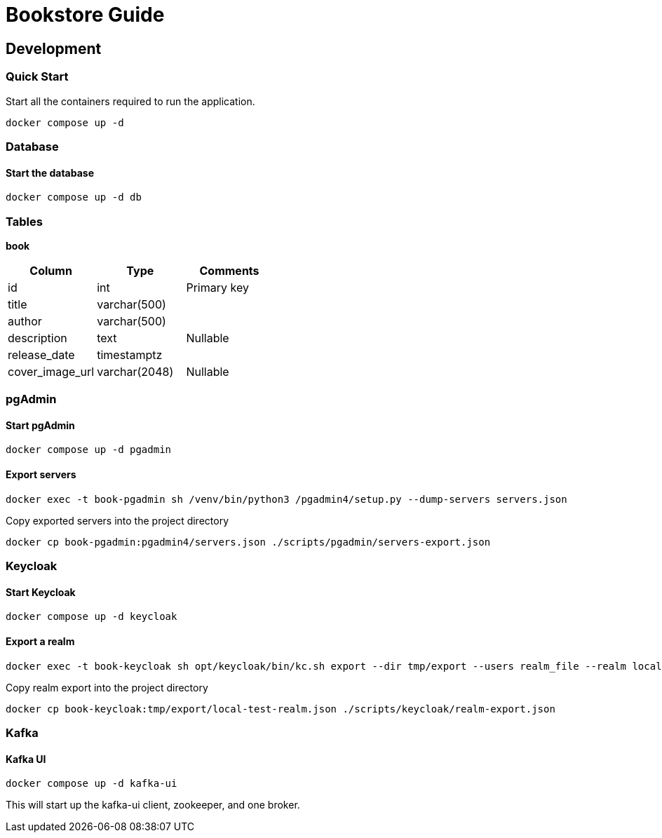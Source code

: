 # Bookstore Guide

## Development

### Quick Start
Start all the containers required to run the application.
----
docker compose up -d
----

### Database

#### Start the database
----
docker compose up -d db
----

### Tables
*book*
[cols=3*,options=header]
|===
|Column
|Type
|Comments

|id
|int
|Primary key

|title
|varchar(500)
|

|author
|varchar(500)
|

|description
|text
|Nullable

|release_date
|timestamptz
|

|cover_image_url
|varchar(2048)
|Nullable

|===

### pgAdmin
#### Start pgAdmin
----
docker compose up -d pgadmin
----

#### Export servers
----
docker exec -t book-pgadmin sh /venv/bin/python3 /pgadmin4/setup.py --dump-servers servers.json
----

Copy exported servers into the project directory
----
docker cp book-pgadmin:pgadmin4/servers.json ./scripts/pgadmin/servers-export.json
----

### Keycloak
#### Start Keycloak
----
docker compose up -d keycloak
----

#### Export a realm
----
docker exec -t book-keycloak sh opt/keycloak/bin/kc.sh export --dir tmp/export --users realm_file --realm local-test
----

Copy realm export into the project directory
----
docker cp book-keycloak:tmp/export/local-test-realm.json ./scripts/keycloak/realm-export.json
----

### Kafka
#### Kafka UI
----
docker compose up -d kafka-ui
----
This will start up the kafka-ui client, zookeeper, and one broker.